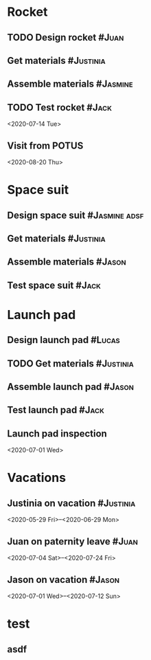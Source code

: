 * Rocket
:PROPERTIES:
:ID:       a02dbde8-38d3-4479-8c87-db79821a4296
:CATEGORY: asdfasdf
:END:
** TODO Design rocket :#Juan:
SCHEDULED: <2020-02-03 Mon> DEADLINE: <2020-05-06 Wed>
:PROPERTIES:
:ID:       7cda092c-d670-4545-892b-4eae2c68c4fa
:ELGANTT-COLOR: Red Yellow
:ELGANTT-LINKED-TO: 0b4dde5d-4363-47d2-9995-b82c36a40645
:END:
** Get materials :#Justinia:                
SCHEDULED: <2020-02-16 Sun> DEADLINE: <2020-03-17 Tue>
:PROPERTIES:
:ID:       0b4dde5d-4363-47d2-9995-b82c36a40645
:ELGANTT-COLOR: Black LightBlue
:Effort:   60d
:END:
** Assemble materials :#Jasmine:
SCHEDULED: <2020-06-01 Mon> DEADLINE: <2020-06-16 Tue>
:PROPERTIES:
:ID:       a6ecb972-16e3-46bb-9029-201ba1e8c1d3
:ELGANTT-COLOR: Purple Violet
:END:
** TODO Test rocket :#Jack:
:PROPERTIES:
:ID:       099705d6-4a2b-49c6-9cae-a8845f5915a0
:END:
<2020-07-14 Tue>
:PROPERTIES:
:ID:       65e013e5-ec03-4389-b45f-2f1e57f71602
:END:
** Visit from POTUS
:PROPERTIES:
:ID:       00db3ad5-ddce-4c22-9a63-96693d45b691
:END:
<2020-08-20 Thu>
* Space suit 
:PROPERTIES:
:ID:       60b318f5-8093-4015-9f51-7239c0ff10e2
:END:
** Design space suit :#Jasmine:adsf:
SCHEDULED: <2020-01-09 Thu> DEADLINE: <2020-03-12 Thu>
:PROPERTIES:
:ID:       5b3e77de-fd29-4cde-b3ae-a86ecbd0141e
:ELGANTT-COLOR: LightGreen DarkGreen
:END:
** Get materials :#Justinia:
SCHEDULED: <2020-02-14 Fri> DEADLINE: <2020-03-31 Tue>
:PROPERTIES:
:ID:       c6b84a57-1d92-4062-9f14-773ed232bb5c
:ELGANTT-COLOR: Black LightBlue
:END:
** Assemble materials :#Jason:
SCHEDULED: <2020-04-01 Wed> DEADLINE: <2020-04-21 Tue>
:PROPERTIES:
:ELGANTT-COLOR: Purple Violet
:ID:       0888069b-96f4-4059-bb4e-5797a2554a84
:END:
** Test space suit :#Jack:
SCHEDULED: <2020-04-22 Wed> DEADLINE: <2020-05-23 Sat>
:PROPERTIES:
:ID:       09aa34ed-6dce-4e48-981f-3d0717c59fc1
:END:
* Launch pad
:PROPERTIES:
:ID:       b1444d1f-6fae-4475-83dc-39a83efc8d8b
:END:
** Design launch pad :#Lucas:
SCHEDULED: <2020-01-24 Fri> DEADLINE: <2020-02-23 Sun>
:PROPERTIES:
:ELGANTT-COLOR: LightGreen DarkGreen
:ID:       76658fe8-deee-40b6-bc32-53d16c9a62e5
:END:
** TODO Get materials :#Justinia:
SCHEDULED: <2020-02-24 Mon> DEADLINE: <2020-03-31 Tue>
:PROPERTIES:
:ID:       3ed67722-6f89-4c0b-a23e-8949b9cf1686
:ELGANTT-COLOR: Black LightBlue
:END:
** Assemble launch pad :#Jason:
SCHEDULED: <2020-05-01 Fri> DEADLINE: <2020-05-24 Sun>
:PROPERTIES:
:ID:       c68a26af-59f3-40a8-a412-9964278114ff
:ELGANTT-COLOR: Purple Violet
:END:
** Test launch pad :#Jack:
DEADLINE: <2020-06-24 Wed>
:PROPERTIES:
:ID:       8a7731e3-16dd-47f9-a45c-b4ea64d310e6
:END:
** Launch pad inspection
:PROPERTIES:
:ID:       794bc7c5-e537-4596-9201-59310523f211
:END:
<2020-07-01 Wed>
* Vacations
:PROPERTIES:
:ID:       75f4b06b-e846-4c90-8291-16741bee93cb
:END:
** Justinia on vacation :#Justinia:
:PROPERTIES:
:ID:       0b371c70-c90c-41e0-8556-fc591f602e34
:ELGANTT-LINKED-TO: 0b371c70-c90c-41e0-8556-fc591f602e34
:ELGANTT-COLOR: Purple LightSlateGray
:END:
<2020-05-29 Fri>--<2020-06-29 Mon>
** Juan on paternity leave :#Juan:
:PROPERTIES:
:ID:       30ee37cc-8d66-4cb0-a7f5-0a2d44be0296
:ELGANTT-LINKED-TO: 30ee37cc-8d66-4cb0-a7f5-0a2d44be0296
:ELGANTT-COLOR: Purple LightSlateGray
:END:
<2020-07-04 Sat>--<2020-07-24 Fri>
** Jason on vacation :#Jason:
:PROPERTIES:
:ID:       5a2f1845-88ce-4aff-a2e8-130c05c2b53b
:ELGANTT-LINKED-TO: 5a2f1845-88ce-4aff-a2e8-130c05c2b53b
:ELGANTT-COLOR: Purple LightSlateGray
:END:
<2020-07-01 Wed>--<2020-07-12 Sun>
* test
:PROPERTIES:
:ID:       4b37aca5-a66e-4917-a904-8dfb1f1c69a5
:END:
** asdf
DEADLINE: <2020-07-11 Sat>
:PROPERTIES:
:ID:       71536120-18eb-440f-a877-da07468e86da
:END:

